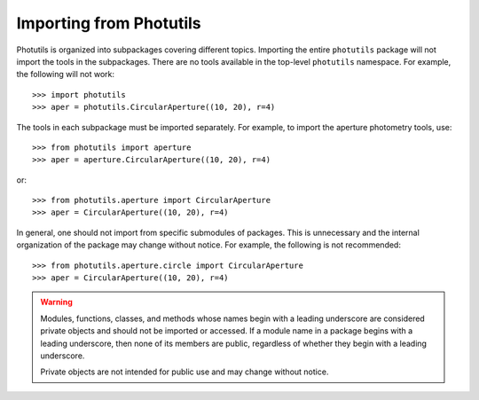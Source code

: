 .. doctest-skip-all

.. _importing:

Importing from Photutils
========================

Photutils is organized into subpackages covering different topics.
Importing the entire ``photutils`` package will not import the tools
in the subpackages. There are no tools available in the top-level
``photutils`` namespace. For example, the following will not work::

    >>> import photutils
    >>> aper = photutils.CircularAperture((10, 20), r=4)

The tools in each subpackage must be imported separately. For example,
to import the aperture photometry tools, use::

    >>> from photutils import aperture
    >>> aper = aperture.CircularAperture((10, 20), r=4)

or::

    >>> from photutils.aperture import CircularAperture
    >>> aper = CircularAperture((10, 20), r=4)

In general, one should not import from specific submodules of packages.
This is unnecessary and the internal organization of the package may
change without notice. For example, the following is not recommended::

    >>> from photutils.aperture.circle import CircularAperture
    >>> aper = CircularAperture((10, 20), r=4)


.. warning::

    Modules, functions, classes, and methods whose names begin with a
    leading underscore are considered private objects and should not be
    imported or accessed. If a module name in a package begins with a
    leading underscore, then none of its members are public, regardless
    of whether they begin with a leading underscore.

    Private objects are not intended for public use and may change
    without notice.
